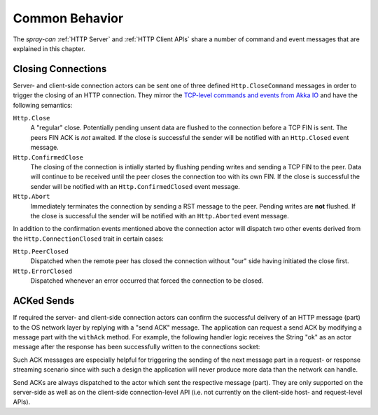 .. _CommonBehavior:

Common Behavior
===============

The *spray-can* :ref:`HTTP Server` and :ref:`HTTP Client APIs` share a number of command and event messages that are
explained in this chapter.


Closing Connections
-------------------

Server- and client-side connection actors can be sent one of three defined ``Http.CloseCommand`` messages in order to
trigger the closing of an HTTP connection. They mirror the `TCP-level commands and events from Akka IO`__ and have the
following semantics:

``Http.Close``
  A "regular" close. Potentially pending unsent data are flushed to the connection before a TCP FIN is sent.
  The peers FIN ACK is *not* awaited. If the close is successful the sender will be notified with an ``Http.Closed``
  event message.

``Http.ConfirmedClose``
  The closing of the connection is intially started by flushing pending writes and sending a TCP FIN to the peer.
  Data will continue to be received until the peer closes the connection too with its own FIN.
  If the close is successful the sender will be notified with an ``Http.ConfirmedClosed`` event message.

``Http.Abort``
  Immediately terminates the connection by sending a RST message to the peer. Pending writes are **not** flushed.
  If the close is successful the sender will be notified with an ``Http.Aborted`` event message.

In addition to the confirmation events mentioned above the connection actor will dispatch two other events derived from
the ``Http.ConnectionClosed`` trait in certain cases:

``Http.PeerClosed``
  Dispatched when the remote peer has closed the connection without "our" side having initiated the close first.

``Http.ErrorClosed``
  Dispatched whenever an error occurred that forced the connection to be closed.

__ http://doc.akka.io/docs/akka/2.2.0-RC1/scala/io-tcp.html#Closing_connections


.. _ACKed Sends:

ACKed Sends
-----------

If required the server- and client-side connection actors can confirm the successful delivery of an HTTP message (part)
to the OS network layer by replying with a "send ACK" message. The application can request a send ACK by modifying a
message part with the ``withAck`` method. For example, the following handler logic receives the String "ok" as an actor
message after the response has been successfully written to the connections socket:

.. includecode:: code/docs/HttpServerExamplesSpec.scala
   :snippet: acked-reply

Such ACK messages are especially helpful for triggering the sending of the next message part in a request- or response
streaming scenario since with such a design the application will never produce more data than the network can handle.

Send ACKs are always dispatched to the actor which sent the respective message (part).
They are only supported on the server-side as well as on the client-side connection-level API (i.e. not currently on the
client-side host- and request-level APIs).
